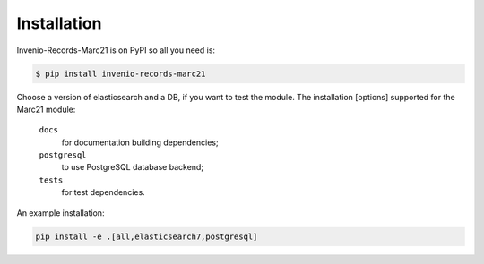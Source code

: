 Installation
============

Invenio-Records-Marc21 is on PyPI so all you need is:

.. code-block:: console

   $ pip install invenio-records-marc21


Choose a version of elasticsearch and a DB, if you want to test the module.
The installation [options] supported for the Marc21 module:

  ``docs``
      for documentation building dependencies;
  ``postgresql``
      to use PostgreSQL database backend;
  ``tests``
      for test dependencies.

An example installation:

.. code-block:: console
    
   pip install -e .[all,elasticsearch7,postgresql]

